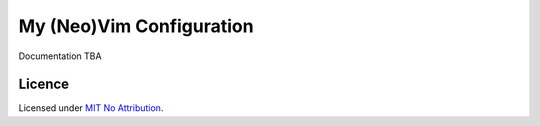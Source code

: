 My (Neo)Vim Configuration
=========================

Documentation TBA

Licence
-------

Licensed under `MIT No Attribution <LICENSE>`_.

